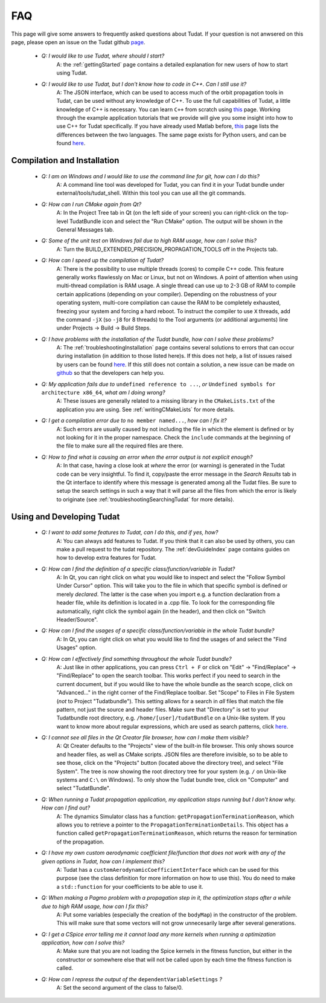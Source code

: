 .. _faqIndex:

FAQ
===

This page will give some answers to frequently asked questions about Tudat. If your question is not anwsered on this page, please open an issue on the Tudat github `page <https://github.com/Tudat/tudat/issues/new>`_.

	- *Q: I would like to use Tudat, where should I start?*
	   A: the :ref:`gettingStarted` page contains a detailed explanation for new users of how to start using Tudat.

	- *Q: I would like to use Tudat, but I don't know how to code in C++. Can I still use it?*
	   A: The JSON interface, which can be used to access much of the orbit propagation tools in Tudat, can be used without any knowledge of C++. To use the full capabilities of Tudat, a little knowledge of C++ is necessary. You can learn :literal:`C++` from scratch using `this <http://www.cplusplus.com/doc/tutorial/>`_ page. Working through the example application tutorials that we provide will give you some insight into how to use C++ for Tudat specifically. If you have already used Matlab before, `this <http://runge.math.smu.edu/Courses/Math6370_Spring13/Lec2.pdf>`_ page lists the differences between the two languages. The same page exists for Python users, and can be found `here <https://pdfs.semanticscholar.org/9ad1/030685050e949d1a3d6d92bababcbe075e07.pdf>`_.
	
.. _faqCompilationInstallation:

Compilation and Installation
~~~~~~~~~~~~~~~~~~~~~~~~~~~~

	- *Q: I am on Windows and I would like to use the command line for git, how can I do this?*
	   A: A command line tool was developed for Tudat, you can find it in your Tudat bundle under external/tools/tudat_shell. Within this tool you can use all the git commands.

	- *Q: How can I run CMake again from Qt?*
	   A: In the Project Tree tab in Qt (on the left side of your screen) you can right-click on the top-level TudatBundle icon and select the "Run CMake" option. The output will be shown in the General Messages tab.

	- *Q: Some of the unit test on Windows fail due to high RAM usage, how can I solve this?*
	   A: Turn the BUILD_EXTENDED_PRECISION_PROPAGATION_TOOLS off in the Projects tab.

	- *Q: How can I speed up the compilation of Tudat?*
	   A: There is the possibility to use multiple threads (cores) to compile C++ code. This feature generally works flawlessly on Mac or Linux, but not on Windows. A point of attention when using multi-thread compilation is RAM usage. A single thread can use up to 2-3 GB of RAM to compile certain applications (depending on your compiler). Depending on the robustness of your operating system, multi-core compilation can cause the RAM to be completely exhausted, freezing your system and forcing a hard reboot. To instruct the compiler to use ``X`` threads, add the command ``-jX`` (so ``-j8`` for 8 threads) to the Tool arguments (or additional arguments) line under Projects -> Build -> Build Steps.

	- *Q: I have problems with the installation of the Tudat bundle, how can I solve these problems?* 
	   A: The :ref:`troubleshootingInstallation` page contains several solutions to errors that can occur during installation (in addition to those listed here)s. If this does not help, a list of issues raised by users can be found `here <https://github.com/Tudat/tudat/issues>`_. If this still does not contain a solution, a new issue can be made on `github <https://github.com/Tudat/tudat/issues/new>`_ so that the developers can help you.

	- *Q: My application fails due to* ``undefined reference to ...``, *or* ``Undefined symbols for architecture x86_64``, *what am I doing wrong?* 
	   A: These issues are generally related to a missing library in the :literal:`CMakeLists.txt` of the application you are using. See :ref:`writingCMakeLists` for more details.

        - *Q: I get a compilation error due to* ``no member named...``, *how can I fix it?* 
           A: Such errors are usually caused by not including the file in which the element is defined or by not looking for it in the proper namespace. Check the :literal:`include` commands at the beginning of the file to make sure all the required files are there.

        - *Q: How to find what is causing an error when the error output is not explicit enough?* 
           A: In that case, having a close look at *where* the error (or warning) is generated in the Tudat code can be very insightful. To find it, copy/paste the error message in the *Search Results* tab in the Qt interface to identify where this message is generated among all the Tudat files. Be sure to setup the search settings in such a way that it will parse all the files from which the error is likely to originate (see :ref:`troubleshootingSearchingTudat` for more details). 

Using and Developing Tudat
~~~~~~~~~~~~~~~~~~~~~~~~~~


	- *Q: I want to add some features to Tudat, can I do this, and if yes, how?*
	   A: You can always add features to Tudat. If you think that it can also be used by others, you can make a pull request to the tudat repository. The :ref:`devGuideIndex` page contains guides on how to develop extra features for Tudat.

	- *Q: How can I find the definition of a specific class/function/variable in Tudat?*
	   A: In Qt, you can right click on what you would like to inspect and select the "Follow Symbol Under Cursor" option. This will take you to the file in which that specific symbol is defined or merely *declared*. The latter is the case when you import e.g. a function declaration from a header file, while its definition is located in a .cpp file. To look for the corresponding file automatically, right click the symbol again (in the header), and then click on "Switch Header/Source".

	- *Q: How can I find the usages of a specific class/function/variable in the whole Tudat bundle?*
	   A: In Qt, you can right click on what you would like to find the usages of and select the "Find Usages" option. 

	- *Q: How can I effectively find something throughout the whole Tudat bundle?*
	   A: Just like in other applications, you can press :literal:`Ctrl + F` or click on "Edit" -> "Find/Replace" -> "Find/Replace" to open the search toolbar. This works perfect if you need to search in the current document, but if you would like to have the whole bundle as the search scope, click on "Advanced..." in the right corner of the Find/Replace toolbar. Set "Scope" to Files in File System (*not* to Project "Tudatbundle"). This setting allows for a search in *all* files that match the file pattern, not just the source and header files. Make sure that "Directory" is set to your Tudatbundle root directory, e.g. :literal:`/home/[user]/tudatBundle` on a Unix-like system. If you want to know more about regular expressions, which are used as search patterns, click `here <https://en.wikipedia.org/wiki/Regular_expression>`_.

	- *Q: I cannot see all files in the Qt Creator file browser, how can I make them visible?*
	   A: Qt Creater defaults to the "Projects" view of the built-in file browser. This only shows source and header files, as well as CMake scripts. JSON files are therefore invisible, so to be able to see those, click on the "Projects" button (located above the directory tree), and select "File System". The tree is now showing the root directory tree for your system (e.g. :literal:`/` on Unix-like systems and :literal:`C:\\` on Windows). To only show the Tudat bundle tree, click on "Computer" and select "TudatBundle".

	- *Q: When running a Tudat propagation application, my application stops running but I don't know why. How can I find out?*
	   A: The dynamics Simulator class has a function: :literal:`getPropagationTerminationReason`, which allows you to retrieve a pointer to the :literal:`PropagationTerminationDetails`. This object has a function called :literal:`getPropagationTerminationReason`, which returns the reason for termination of the propagation.

	- *Q: I have my own custom aerodynamic coefficient file/function that does not work with any of the given options in Tudat, how can I implement this?*
	   A: Tudat has a :literal:`customAerodynamicCoefficientInterface` which can be used for this purpose (see the class definition for more information on how to use this). You do need to make a :literal:`std::function` for your coefficients to be able to use it.

	- *Q: When making a Pagmo problem with a propagation step in it, the optimization stops after a while due to high RAM usage, how can I fix this?*
	   A: Put some variables (especially the creation of the :literal:`bodyMap`) in the constructor of the problem. This will make sure that some vectors will not grow unnecesarily large after several generations.

	- *Q: I get a CSpice error telling me it cannot load any more kernels when running a optimization application, how can I solve this?*
	   A: Make sure that you are not loading the Spice kernels in the fitness function, but either in the constructor or somewhere else that will not be called upon by each time the fitness function is called.

	- *Q: How can I repress the output of the* :literal:`dependentVariableSettings` *?*
	   A: Set the second argument of the class to false/0.
	

	
